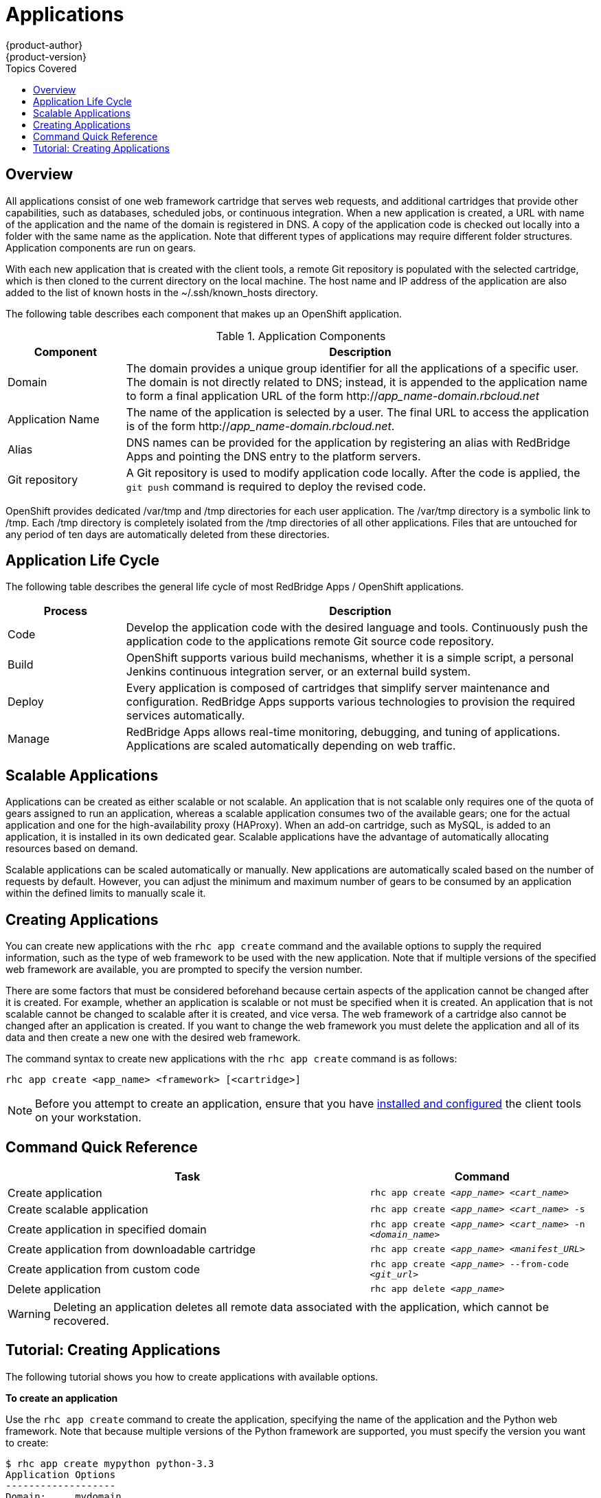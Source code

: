 = Applications
{product-author}
{product-version}
:data-uri:
:icons:
:toc:
:toc-placement!:
:toc-title: Topics Covered

toc::[]

== Overview
All applications consist of one web framework cartridge that serves web requests, and additional cartridges that provide other capabilities, such as databases, scheduled jobs, or continuous integration. When a new application is created, a URL with name of the application and the name of the domain is registered in DNS. A copy of the application code is checked out locally into a folder with the same name as the application. Note that different types of applications may require different folder structures. Application components are run on gears. 

With each new application that is created with the client tools, a remote Git repository is populated with the selected cartridge, which is then cloned to the current directory on the local machine. The host name and IP address of the application are also added to the list of known hosts in the [filename]#~/.ssh/known_hosts# directory. 

The following table describes each component that makes up an OpenShift application. 

.Application Components
[cols="2,8",options="header"]
|===
|Component|Description
						
|Domain
|The domain provides a unique group identifier for all the applications of a specific user. The domain is not directly related to DNS; instead, it is appended to the application name to form a final application URL of the form http://_app_name-domain.rbcloud.net_

|Application Name
|The name of the application is selected by a user. The final URL to access the application is of the form http://_app_name-domain.rbcloud.net_.

|Alias
|DNS names can be provided for the application by registering an alias with RedBridge Apps and pointing the DNS entry to the platform servers.
						
|Git repository
|A Git repository is used to modify application code locally. After the code is applied, the `git push` command is required to deploy the revised code.
|===

OpenShift provides dedicated [filename]#/var/tmp# and [filename]#/tmp# directories for each user application. The [filename]#/var/tmp# directory is a symbolic link to [filename]#/tmp#. Each [filename]#/tmp# directory is completely isolated from the [filename]#/tmp# directories of all other applications. Files that are untouched for any period of ten days are automatically deleted from these directories. 

== Application Life Cycle

The following table describes the general life cycle of most RedBridge Apps / OpenShift applications.  
[cols="2,8",options="header"]
|===
|Process|Description
								
|Code
|Develop the application code with the desired language and tools. Continuously push the application code to the applications remote Git source code repository.
								
|Build
|OpenShift supports various build mechanisms, whether it is a simple script, a personal Jenkins continuous integration server, or an external build system.
								
|Deploy
|Every application is composed of cartridges that simplify server maintenance and configuration. RedBridge Apps supports various technologies to provision the required services automatically.
								
|Manage
|RedBridge Apps allows real-time monitoring, debugging, and tuning of applications. Applications are scaled automatically depending on web traffic.
|===

== Scalable Applications

Applications can be created as either scalable or not scalable. An application that is not scalable only requires one of the quota of gears assigned to run an application, whereas a scalable application consumes two of the available gears; one for the actual application and one for the high-availability proxy (HAProxy). When an add-on cartridge, such as MySQL, is added to an application, it is installed in its own dedicated gear. Scalable applications have the advantage of automatically allocating resources based on demand. 

Scalable applications can be scaled automatically or manually. New applications are automatically scaled based on the number of requests by default. However, you can adjust the minimum and maximum number of gears to be consumed by an application within the defined limits to manually scale it.

== Creating Applications
You can create new applications with the `rhc app create` command and the available options to supply the required information, such as the type of web framework to be used with the new application. Note that if multiple versions of the specified web framework are available, you are prompted to specify the version number.

There are some factors that must be considered beforehand because certain aspects of the application cannot be changed after it is created. For example, whether an application is scalable or not must be specified when it is created. An application that is not scalable cannot be changed to scalable after it is created, and vice versa. The web framework of a cartridge also cannot be changed after an application is created. If you want to change the web framework you must delete the application and all of its data and then create a new one with the desired web framework.


The command syntax to create new applications with the `rhc app create` command is as follows:

----
rhc app create <app_name> <framework> [<cartridge>]
----

[NOTE]
====
Before you attempt to create an application, ensure that you have link:../client_tools_install_guide/overview.html[installed and configured] the client tools on your workstation.
====

== Command Quick Reference
[cols="8,5",options="header"]
|===

|Task |Command

|Create application
|`rhc app create _<app_name>_ _<cart_name>_`

|Create scalable application
|`rhc app create _<app_name>_ _<cart_name>_ -s`

|Create application in specified domain
|`rhc app create _<app_name>_ _<cart_name>_ -n _<domain_name>_`

|Create application from downloadable cartridge
|`rhc app create _<app_name>_ _<manifest_URL>_`

|Create application from custom code
|`rhc app create _<app_name>_ --from-code _<git_url>_`

|Delete application
|`rhc app delete _<app_name>_`
|===

[WARNING]
====
Deleting an application deletes all remote data associated with the application, which cannot be recovered.
====

== Tutorial: Creating Applications
The following tutorial shows you how to create applications with available options.

*To create an application*

Use the `rhc app create` command to create the application, specifying the name of the application and the Python web framework. Note that because multiple versions of the Python framework are supported, you must specify the version you want to create:

----
$ rhc app create mypython python-3.3
Application Options
-------------------
Domain:     mydomain
Cartridges: python-3.3
Gear Size:  default
Scaling:    no

Creating application 'mypython' ... done


Waiting for your DNS name to be available ... done

Cloning into 'mypython'...
Warning: Permanently added 'mypython-mydomain.apps.rbcloud.net' (RSA) to the list of known hosts.

Your application 'mypython' is now available.

  URL:        http://mypython-mydomain.apps.rbcloud.net/
  SSH to:     54052e482587c84787000ad7@mypython-mydomain.apps.rbcloud.net
  Git remote: ssh://54052e482587c84787000ad7@mypython-mydomain.apps.rbcloud.net/~/git/mypython.git/
  Cloned to:  /home/User/mypython

Run 'rhc show-app mypython' for more details about your app.
----

Although this example shows a Python application, you can substitute any web framework to create an application to suit your requirements.

*To make the application scalable*

Add the `-s` option to the `rhc app create` command to make the application scalable:

----
$ rhc app create mypython python-3.3 -s
----

When you make an application scalable, the automatic scaling feature is enabled by default. However, it is possible to scale an application manually by controlling the number of gears that are used.

[NOTE]
====
At the time of this writing, if a scalable application is created, the scaling function of that application cannot be disabled. However, it is possible to clone a non-scalable application and all its associated data and create a new scalable application using the application clone command.
====

*To specify the domain where to create the application*

If there are multiple domains in your account, the application is created in the default domain. However, you can specify the domain where the application gets created by adding the `-n` option:

----
$ rhc app create mypython python-3.3 -s -n mydomain
----

*To create an application from a downloadable cartridge*

You can create an application from a downloadable cartridge by specifying the manifest URL of the hosted cartridge:

----
$ rhc app create mypython http://www.example.com/manifest.yml
----

*To create an application with custom code*

You can create an application by using custom code from a Git repository, which becomes the initial contents of the application. To create an application with custom code, specify the URL of the Git repository: 

----
$ rhc app create mypython --from-code giturl.git
----

